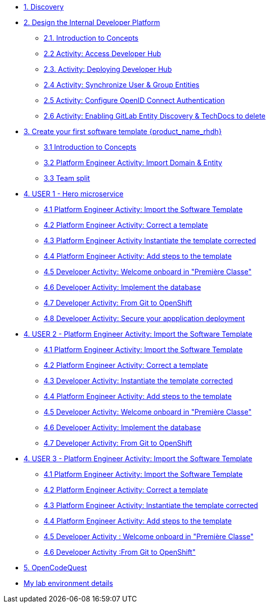 * xref:m1/module-01.adoc[1. Discovery]

* xref:m2/module-02.0.adoc[2. Design the Internal Developer Platform]
** xref:m2/module-02.1.adoc[2.1. Introduction to Concepts]
** xref:m2/module-02.2.adoc[2.2 Activity: Access Developer Hub]
** xref:m2/module-02.3.adoc[2.3. Activity: Deploying Developer Hub]
** xref:m2/module-02.4.adoc[2.4 Activity: Synchronize User & Group Entities]
** xref:m2/module-02.5.adoc[2.5 Activity: Configure OpenID Connect Authentication]
** xref:m2/module-02.6.adoc[2.6 Activity: Enabling GitLab Entity Discovery & TechDocs to delete]

* xref:m3/module-03.0.adoc[3. Create your first software template {product_name_rhdh}]
** xref:m3/module-03.1.adoc[3.1 Introduction to Concepts]
** xref:m3/module-03.2.adoc[3.2 Platform Engineer Activity: Import Domain & Entity]
** xref:m3/module-03.3.adoc[3.3 Team split]


* xref:m4-user1/module-04.0.adoc[4. USER 1 - Hero microservice]
** xref:m4-user1/module-04.1.adoc[4.1 Platform Engineer Activity: Import the Software Template]
** xref:m4-user1/module-04.2.adoc[4.2 Platform Engineer Activity: Correct a template]
** xref:m4-user1/module-04.3.adoc[4.3 Platform Engineer Activity Instantiate the template corrected]
** xref:m4-user1/module-04.4.adoc[4.4 Platform Engineer Activity: Add steps to the template]
** xref:m4-user1/module-04.5.adoc[4.5 Developer Activity:  Welcome onboard in "Première Classe"]
** xref:m4-user1/module-04.6.adoc[4.6 Developer Activity: Implement the database]
** xref:m4-user1/module-04.8.adoc[4.7 Developer Activity: From Git to OpenShift]
** xref:m4-user1/module-04.9.adoc[4.8 Developer Activity: Secure your appplication deployment]


* xref:m4-user2/module-04.0.adoc[4. USER 2 - Platform Engineer Activity: Import the Software Template]
** xref:m4-user2/module-04.1.adoc[4.1 Platform Engineer Activity: Import the Software Template]
** xref:m4-user2/module-04.2.adoc[4.2 Platform Engineer Activity: Correct a template]
** xref:m4-user2/module-04.3.adoc[4.3 Developer Activity: Instantiate the template corrected]
** xref:m4-user2/module-04.4.adoc[4.4 Platform Engineer Activity: Add steps to the template]
** xref:m4-user2/module-04.5.adoc[4.5 Developer Activity:  Welcome onboard in "Première Classe"]
** xref:m4-user2/module-04.6.adoc[4.6 Developer Activity: Implement the database]
** xref:m4-user2/module-04.7.adoc[4.7 Developer Activity: From Git to OpenShift]



* xref:m4-user3/module-04.0.adoc[4. USER 3 - Platform Engineer Activity: Import the Software Template]
** xref:m4-user3/module-04.1.adoc[4.1 Platform Engineer Activity: Import the Software Template]
** xref:m4-user3/module-04.2.adoc[4.2 Platform Engineer Activity: Correct a template]
** xref:m4-user3/module-04.3.adoc[4.3  Platform Engineer Activity: Instantiate the template corrected]
** xref:m4-user3/module-04.4.adoc[4.4  Platform Engineer Activity: Add steps to the template]
** xref:m4-user3/module-04.5.adoc[4.5 Developer Activity : Welcome onboard in "Première Classe"]
** xref:m4-user3/module-04.6.adoc[4.6 Developer Activity :From Git to OpenShift"]

* xref:m5/module-05.0.adoc[5. OpenCodeQuest]

* xref:env.adoc[My lab environment details]

